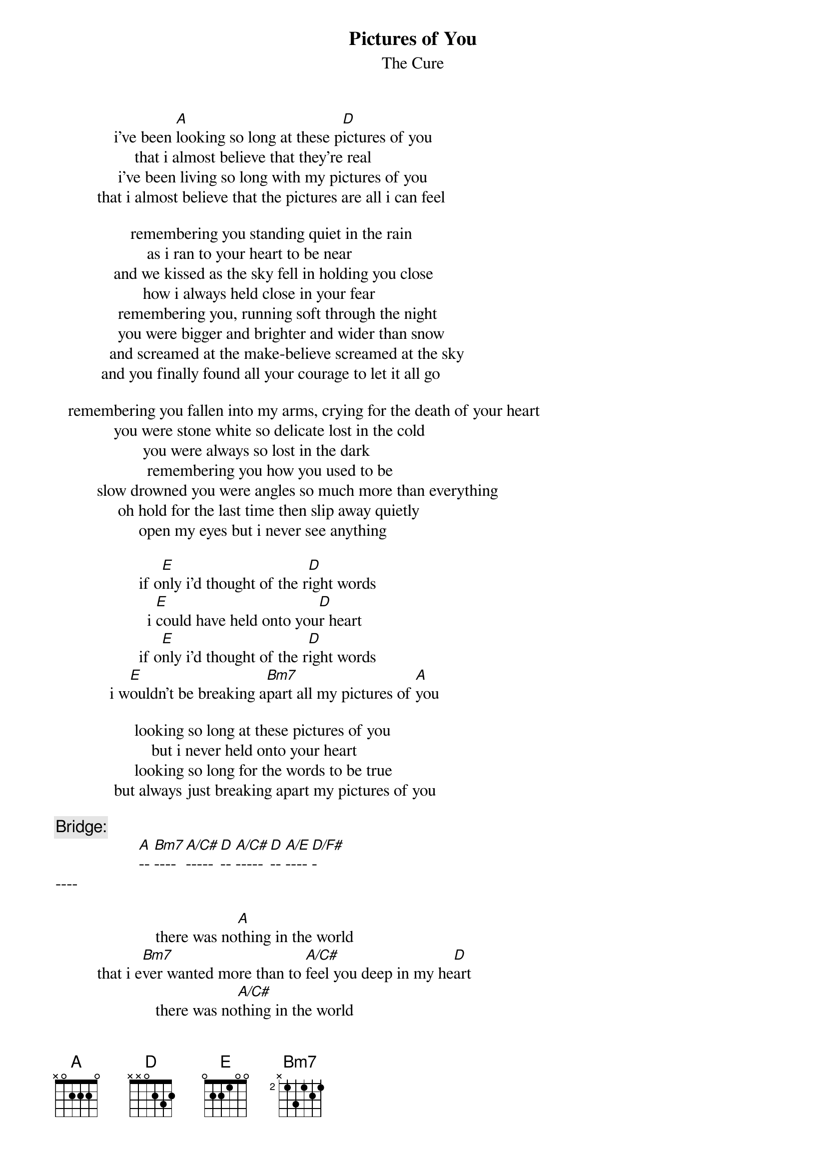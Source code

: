 {t:Pictures of You}
{st:The Cure}

              i've been [A]looking so long at these p[D]ictures of you
                   that i almost believe that they're real
               i've been living so long with my pictures of you
          that i almost believe that the pictures are all i can feel

                  remembering you standing quiet in the rain
                      as i ran to your heart to be near
              and we kissed as the sky fell in holding you close
                     how i always held close in your fear
               remembering you, running soft through the night
               you were bigger and brighter and wider than snow
             and screamed at the make-believe screamed at the sky
           and you finally found all your courage to let it all go

   remembering you fallen into my arms, crying for the death of your heart
              you were stone white so delicate lost in the cold
                     you were always so lost in the dark
                      remembering you how you used to be
          slow drowned you were angles so much more than everything
               oh hold for the last time then slip away quietly
                    open my eyes but i never see anything

                    if o[E]nly i'd thought of the r[D]ight words
                      i [E]could have held onto you[D]r heart
                    if o[E]nly i'd thought of the r[D]ight words
             i w[E]ouldn't be breaking a[Bm7]part all my pictures of [A]you

                   looking so long at these pictures of you
                       but i never held onto your heart
                   looking so long for the words to be true
              but always just breaking apart my pictures of you

{c:Bridge:}
                    [A]-- [Bm7]---- [A/C#]----- [D]-- [A/C#]----- [D]-- [A/E]---- [D/F#]-
----

                        there was no[A]thing in the world
          that i e[Bm7]ver wanted more than to [A/C#]feel you deep in my he[D]art
                        there was no[A/C#]thing in the world
           that i e[D]ver wanted more that to n[A/E]ever feel the breaking
                         a[D/F#]part all my pictures of y[D]ou

